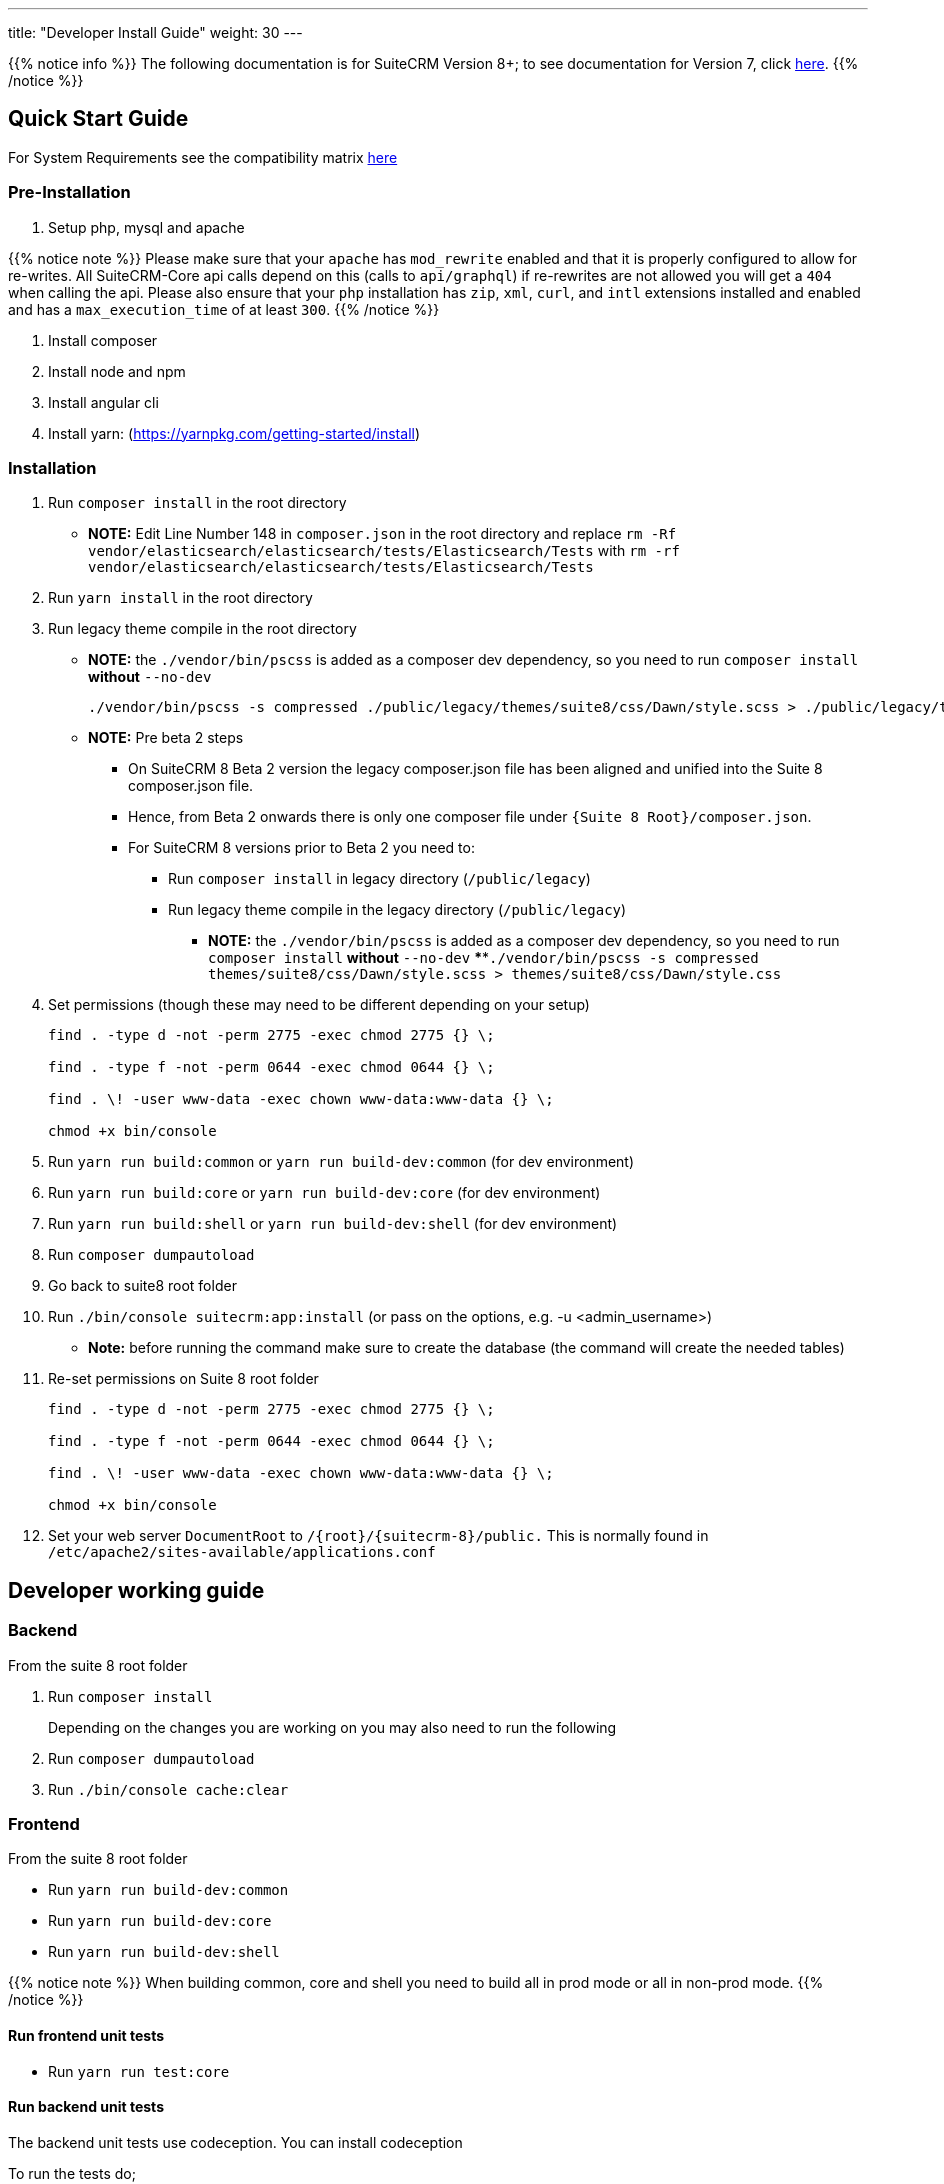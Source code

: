 ---
title: "Developer Install Guide"
weight: 30
---

{{% notice info %}}
The following documentation is for SuiteCRM Version 8+; to see documentation for Version 7, click link:../../../developer/introduction[here].
{{% /notice %}}

== Quick Start Guide
For System Requirements see the compatibility matrix link:../../admin/compatibility-matrix[here]

=== Pre-Installation

. Setup php, mysql and apache

{{% notice note %}}
Please make sure that your `apache` has `mod_rewrite` enabled and that it is properly configured to allow for re-writes.
All SuiteCRM-Core api calls depend on this (calls to `api/graphql`) if re-rewrites are not allowed you will get a `404` when calling the api. Please also ensure that your `php` installation has `zip`, `xml`, `curl`, and `intl` extensions installed and enabled and has a `max_execution_time` of at least `300`.
{{% /notice %}}

. Install composer
. Install node and npm
. Install angular cli
. Install yarn: (https://yarnpkg.com/getting-started/install)

=== Installation

. Run `composer install` in the root directory
    - *NOTE:* Edit Line Number 148 in `composer.json` in the root directory and replace `rm -Rf vendor/elasticsearch/elasticsearch/tests/Elasticsearch/Tests` with `rm -rf vendor/elasticsearch/elasticsearch/tests/Elasticsearch/Tests`
. Run `yarn install` in the root directory
. Run legacy theme compile in the root directory
    - *NOTE:* the `./vendor/bin/pscss` is added as a composer dev dependency, so you need to run `composer install` *without* `--no-dev`
+
[source,bash]
----
./vendor/bin/pscss -s compressed ./public/legacy/themes/suite8/css/Dawn/style.scss > ./public/legacy/themes/suite8/css/Dawn/style.css
----

    - *NOTE:* Pre beta 2 steps
    ** On SuiteCRM 8 Beta 2 version the legacy composer.json file has been aligned and unified into the Suite 8 composer.json file.
    ** Hence, from Beta 2 onwards there is only one composer file under `{Suite 8 Root}/composer.json`.
    ** For SuiteCRM 8 versions prior to Beta 2 you need to:
    *** Run `composer install` in legacy directory (`/public/legacy`)
    *** Run legacy theme compile in the legacy directory (`/public/legacy`)
    **** *NOTE:* the `./vendor/bin/pscss` is added as a composer dev dependency, so you need to run `composer install` *without* `--no-dev`
    ****`./vendor/bin/pscss -s compressed themes/suite8/css/Dawn/style.scss > themes/suite8/css/Dawn/style.css`

. Set permissions (though these may need to be different depending on your setup)
+
[source,bash]
----
find . -type d -not -perm 2775 -exec chmod 2775 {} \;

find . -type f -not -perm 0644 -exec chmod 0644 {} \;

find . \! -user www-data -exec chown www-data:www-data {} \;

chmod +x bin/console
----

. Run `yarn run build:common` or `yarn run build-dev:common` (for dev environment)
. Run `yarn run build:core` or `yarn run build-dev:core` (for dev environment)
. Run `yarn run build:shell` or `yarn run build-dev:shell` (for dev environment)

. Run `composer dumpautoload`

. Go back to suite8 root folder
. Run `./bin/console suitecrm:app:install` (or pass on the options, e.g. -u <admin_username>)
    - **Note:** before running the command make sure to create the database (the command will create the needed tables)

. Re-set permissions on Suite 8 root folder

+
[source,bash]
----
find . -type d -not -perm 2775 -exec chmod 2775 {} \;

find . -type f -not -perm 0644 -exec chmod 0644 {} \;

find . \! -user www-data -exec chown www-data:www-data {} \;

chmod +x bin/console
----

. Set your web server `DocumentRoot` to `/{root}/{suitecrm-8}/public.` This is normally found in `/etc/apache2/sites-available/applications.conf`


== Developer working guide

=== Backend
From the suite 8 root folder

. Run `composer install`
+

Depending on the changes you are working on you may also need to run the following

. Run `composer dumpautoload`
. Run `./bin/console cache:clear`

=== Frontend

From the suite 8 root folder

* Run `yarn run build-dev:common`
* Run `yarn run build-dev:core`
* Run `yarn run build-dev:shell`

{{% notice note %}}
When building common, core and shell you need to build all in prod mode or all in non-prod mode.
{{% /notice %}}

==== Run frontend unit tests

* Run `yarn run test:core`

==== Run backend unit tests

The backend unit tests use codeception. You can install codeception

To run the tests do;

* Run `codecept run unit`
